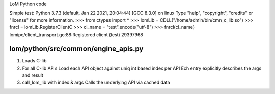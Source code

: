 LoM Python code


Simple test:
Python 3.7.3 (default, Jan 22 2021, 20:04:44) 
[GCC 8.3.0] on linux
Type "help", "copyright", "credits" or "license" for more information.
>>> from ctypes import *
>>> lomLib = CDLL("/home/admin/bin/cmn_c_lib.so")
>>> fnrcl = lomLib.RegisterClientC
>>> cl_name = "test".encode("utf-8")
>>> fnrcl(cl_name)
lomipc/client_transport.go:88:Registered client (test)
29397968


lom/python/src/common/engine_apis.py
-----------------------------------

1. Loads C-lib
2. For all C-lib APIs
   Load each API object against uniq int based index per API
   Ech entry explicitly describes the args and result

3. call_lom_lib with index & args 
   Calls the underlying API via cached data

